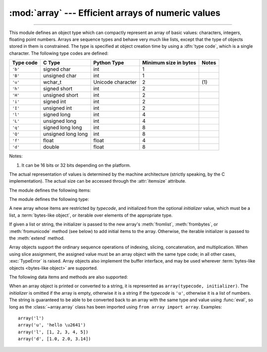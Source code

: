 :mod:`array` --- Efficient arrays of numeric values
===================================================

.. module:: array
   :synopsis: Space efficient arrays of uniformly typed numeric values.

.. index:: single: arrays

--------------

This module defines an object type which can compactly represent an array of
basic values: characters, integers, floating point numbers.  Arrays are sequence
types and behave very much like lists, except that the type of objects stored in
them is constrained.  The type is specified at object creation time by using a
:dfn:`type code`, which is a single character.  The following type codes are
defined:

+-----------+--------------------+-------------------+-----------------------+-------+
| Type code | C Type             | Python Type       | Minimum size in bytes | Notes |
+===========+====================+===================+=======================+=======+
| ``'b'``   | signed char        | int               | 1                     |       |
+-----------+--------------------+-------------------+-----------------------+-------+
| ``'B'``   | unsigned char      | int               | 1                     |       |
+-----------+--------------------+-------------------+-----------------------+-------+
| ``'u'``   | wchar_t            | Unicode character | 2                     | \(1)  |
+-----------+--------------------+-------------------+-----------------------+-------+
| ``'h'``   | signed short       | int               | 2                     |       |
+-----------+--------------------+-------------------+-----------------------+-------+
| ``'H'``   | unsigned short     | int               | 2                     |       |
+-----------+--------------------+-------------------+-----------------------+-------+
| ``'i'``   | signed int         | int               | 2                     |       |
+-----------+--------------------+-------------------+-----------------------+-------+
| ``'I'``   | unsigned int       | int               | 2                     |       |
+-----------+--------------------+-------------------+-----------------------+-------+
| ``'l'``   | signed long        | int               | 4                     |       |
+-----------+--------------------+-------------------+-----------------------+-------+
| ``'L'``   | unsigned long      | int               | 4                     |       |
+-----------+--------------------+-------------------+-----------------------+-------+
| ``'q'``   | signed long long   | int               | 8                     |       |
+-----------+--------------------+-------------------+-----------------------+-------+
| ``'Q'``   | unsigned long long | int               | 8                     |       |
+-----------+--------------------+-------------------+-----------------------+-------+
| ``'f'``   | float              | float             | 4                     |       |
+-----------+--------------------+-------------------+-----------------------+-------+
| ``'d'``   | double             | float             | 8                     |       |
+-----------+--------------------+-------------------+-----------------------+-------+

Notes:

(1)
   It can be 16 bits or 32 bits depending on the platform.

   .. versionchanged:: 3.9
      ``array('u')`` now uses ``wchar_t`` as C type instead of deprecated
      ``Py_UNICODE``. This change doesn't affect its behavior because
      ``Py_UNICODE`` is alias of ``wchar_t`` since Python 3.3.

   .. deprecated-removed:: 3.3 4.0


The actual representation of values is determined by the machine architecture
(strictly speaking, by the C implementation).  The actual size can be accessed
through the :attr:`itemsize` attribute.

The module defines the following items:


.. data:: typecodes

   A string with all available type codes.


The module defines the following type:


.. class:: array(typecode[, initializer])

   A new array whose items are restricted by *typecode*, and initialized
   from the optional *initializer* value, which must be a list, a
   :term:`bytes-like object`, or iterable over elements of the
   appropriate type.

   If given a list or string, the initializer is passed to the new array's
   :meth:`fromlist`, :meth:`frombytes`, or :meth:`fromunicode` method (see below)
   to add initial items to the array.  Otherwise, the iterable initializer is
   passed to the :meth:`extend` method.

   .. audit-event:: array.__new__ typecode,initializer array.array


Array objects support the ordinary sequence operations of indexing, slicing,
concatenation, and multiplication.  When using slice assignment, the assigned
value must be an array object with the same type code; in all other cases,
:exc:`TypeError` is raised. Array objects also implement the buffer interface,
and may be used wherever :term:`bytes-like objects <bytes-like object>` are supported.

The following data items and methods are also supported:

.. attribute:: array.typecode

   The typecode character used to create the array.


.. attribute:: array.itemsize

   The length in bytes of one array item in the internal representation.


.. method:: array.append(x)

   Append a new item with value *x* to the end of the array.


.. method:: array.buffer_info()

   Return a tuple ``(address, length)`` giving the current memory address and the
   length in elements of the buffer used to hold array's contents.  The size of the
   memory buffer in bytes can be computed as ``array.buffer_info()[1] *
   array.itemsize``.  This is occasionally useful when working with low-level (and
   inherently unsafe) I/O interfaces that require memory addresses, such as certain
   :c:func:`ioctl` operations.  The returned numbers are valid as long as the array
   exists and no length-changing operations are applied to it.

   .. note::

      When using array objects from code written in C or C++ (the only way to
      effectively make use of this information), it makes more sense to use the buffer
      interface supported by array objects.  This method is maintained for backward
      compatibility and should be avoided in new code.  The buffer interface is
      documented in :ref:`bufferobjects`.


.. method:: array.byteswap()

   "Byteswap" all items of the array.  This is only supported for values which are
   1, 2, 4, or 8 bytes in size; for other types of values, :exc:`RuntimeError` is
   raised.  It is useful when reading data from a file written on a machine with a
   different byte order.


.. method:: array.count(x)

   Return the number of occurrences of *x* in the array.


.. method:: array.extend(iterable)

   Append items from *iterable* to the end of the array.  If *iterable* is another
   array, it must have *exactly* the same type code; if not, :exc:`TypeError` will
   be raised.  If *iterable* is not an array, it must be iterable and its elements
   must be the right type to be appended to the array.


.. method:: array.frombytes(s)

   Appends items from the string, interpreting the string as an array of machine
   values (as if it had been read from a file using the :meth:`fromfile` method).

   .. versionadded:: 3.2
      :meth:`fromstring` is renamed to :meth:`frombytes` for clarity.


.. method:: array.fromfile(f, n)

   Read *n* items (as machine values) from the :term:`file object` *f* and append
   them to the end of the array.  If less than *n* items are available,
   :exc:`EOFError` is raised, but the items that were available are still
   inserted into the array.


.. method:: array.fromlist(list)

   Append items from the list.  This is equivalent to ``for x in list:
   a.append(x)`` except that if there is a type error, the array is unchanged.


.. method:: array.fromunicode(s)

   Extends this array with data from the given unicode string.  The array must
   be a type ``'u'`` array; otherwise a :exc:`ValueError` is raised.  Use
   ``array.frombytes(unicodestring.encode(enc))`` to append Unicode data to an
   array of some other type.


.. method:: array.index(x[, start[, stop]])

   Return the smallest *i* such that *i* is the index of the first occurrence of
   *x* in the array.  The optional arguments *start* and *stop* can be
   specified to search for *x* within a subsection of the array.  Raise
   :exc:`ValueError` if *x* is not found.

   .. versionchanged:: 3.10
      Added optional *start* and *stop* parameters.

.. method:: array.insert(i, x)

   Insert a new item with value *x* in the array before position *i*. Negative
   values are treated as being relative to the end of the array.


.. method:: array.pop([i])

   Removes the item with the index *i* from the array and returns it. The optional
   argument defaults to ``-1``, so that by default the last item is removed and
   returned.


.. method:: array.remove(x)

   Remove the first occurrence of *x* from the array.


.. method:: array.reverse()

   Reverse the order of the items in the array.


.. method:: array.tobytes()

   Convert the array to an array of machine values and return the bytes
   representation (the same sequence of bytes that would be written to a file by
   the :meth:`tofile` method.)

   .. versionadded:: 3.2
      :meth:`tostring` is renamed to :meth:`tobytes` for clarity.


.. method:: array.tofile(f)

   Write all items (as machine values) to the :term:`file object` *f*.


.. method:: array.tolist()

   Convert the array to an ordinary list with the same items.


.. method:: array.tounicode()

   Convert the array to a unicode string.  The array must be a type ``'u'`` array;
   otherwise a :exc:`ValueError` is raised. Use ``array.tobytes().decode(enc)`` to
   obtain a unicode string from an array of some other type.


When an array object is printed or converted to a string, it is represented as
``array(typecode, initializer)``.  The *initializer* is omitted if the array is
empty, otherwise it is a string if the *typecode* is ``'u'``, otherwise it is a
list of numbers.  The string is guaranteed to be able to be converted back to an
array with the same type and value using :func:`eval`, so long as the
:class:`~array.array` class has been imported using ``from array import array``.
Examples::

   array('l')
   array('u', 'hello \u2641')
   array('l', [1, 2, 3, 4, 5])
   array('d', [1.0, 2.0, 3.14])


.. seealso::

   Module :mod:`struct`
      Packing and unpacking of heterogeneous binary data.

   Module :mod:`xdrlib`
      Packing and unpacking of External Data Representation (XDR) data as used in some
      remote procedure call systems.

   `NumPy <https://numpy.org/>`_
      The NumPy package defines another array type.

